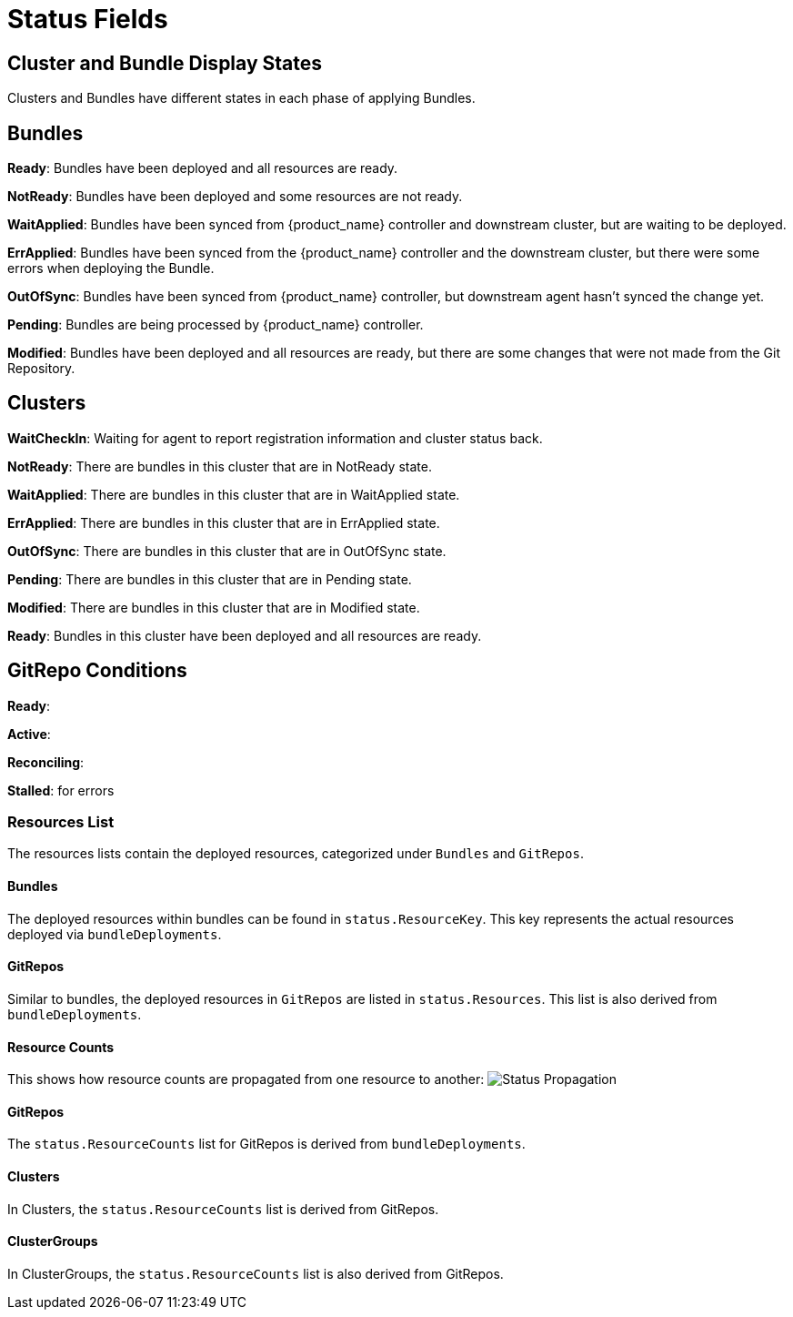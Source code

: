 = Status Fields

== Cluster and Bundle Display States

Clusters and Bundles have different states in each phase of applying Bundles.

== Bundles

*Ready*: Bundles have been deployed and all resources are ready.

*NotReady*: Bundles have been deployed and some resources are not ready.

*WaitApplied*: Bundles have been synced from {product_name} controller and downstream cluster, but are waiting to be deployed.

*ErrApplied*: Bundles have been synced from the {product_name} controller and the downstream cluster, but there were some errors when deploying the Bundle.

*OutOfSync*: Bundles have been synced from {product_name} controller, but downstream agent hasn't synced the change yet.

*Pending*: Bundles are being processed by {product_name} controller.

*Modified*: Bundles have been deployed and all resources are ready, but there are some changes that were not made from the Git Repository.

== Clusters

*WaitCheckIn*: Waiting for agent to report registration information and cluster status back.

*NotReady*: There are bundles in this cluster that are in NotReady state.

*WaitApplied*: There are bundles in this cluster that are in WaitApplied state.

*ErrApplied*: There are bundles in this cluster that are in ErrApplied state.

*OutOfSync*: There are bundles in this cluster that are in OutOfSync state.

*Pending*: There are bundles in this cluster that are in Pending state.

*Modified*: There are bundles in this cluster that are in Modified state.

*Ready*: Bundles in this cluster have been deployed and all resources are ready.

== GitRepo Conditions

*Ready*:

*Active*:

*Reconciling*:

*Stalled*: for errors

=== Resources List

The resources lists contain the deployed resources, categorized under `Bundles` and `GitRepos`.

==== Bundles

The deployed resources within bundles can be found in `status.ResourceKey`. This key represents the actual resources deployed via `bundleDeployments`.

==== GitRepos

Similar to bundles, the deployed resources in `GitRepos` are listed in `status.Resources`. This list is also derived from `bundleDeployments`.

==== Resource Counts

This shows how resource counts are propagated from one resource to another:
image:FleetStatusSource.png[Status Propagation]

==== GitRepos

The `status.ResourceCounts` list for GitRepos is derived from `bundleDeployments`.

==== Clusters

In Clusters, the `status.ResourceCounts` list is derived from GitRepos.

==== ClusterGroups

In ClusterGroups, the `status.ResourceCounts` list is also derived from GitRepos.
